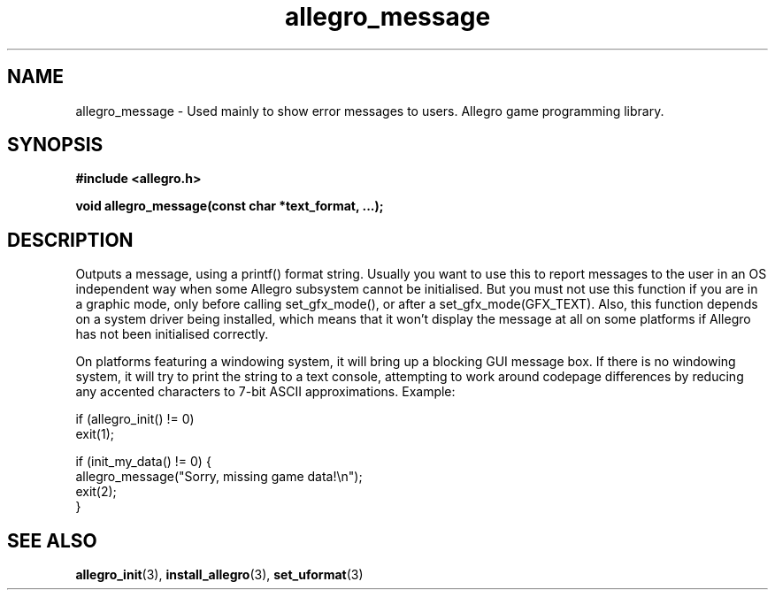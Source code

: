 .\" Generated by the Allegro makedoc utility
.TH allegro_message 3 "version 4.4.3" "Allegro" "Allegro manual"
.SH NAME
allegro_message \- Used mainly to show error messages to users. Allegro game programming library.\&
.SH SYNOPSIS
.B #include <allegro.h>

.sp
.B void allegro_message(const char *text_format, ...);
.SH DESCRIPTION
Outputs a message, using a printf() format string. Usually you want to
use this to report messages to the user in an OS independent way when some
Allegro subsystem cannot be initialised. But you must not use this function
if you are in a graphic mode, only before calling set_gfx_mode(), or after
a set_gfx_mode(GFX_TEXT). Also, this function depends on a system driver
being installed, which means that it won't display the message at all on
some platforms if Allegro has not been initialised correctly.

On platforms featuring a windowing system, it will bring up a blocking GUI
message box. If there is no windowing system, it will try to print the
string to a text console, attempting to work around codepage differences
by reducing any accented characters to 7-bit ASCII approximations.
Example:

.nf
   if (allegro_init() != 0)
      exit(1);
   
   if (init_my_data() != 0) {
      allegro_message("Sorry, missing game data!\\n");
      exit(2);
   }
.fi

.SH SEE ALSO
.BR allegro_init (3),
.BR install_allegro (3),
.BR set_uformat (3)
